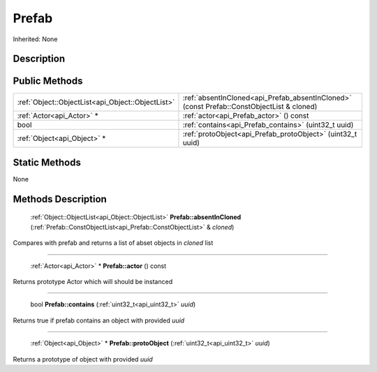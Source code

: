 .. _api_Prefab:

Prefab
======

Inherited: None

.. _api_Prefab_description:

Description
-----------



.. _api_Prefab_public:

Public Methods
--------------

+----------------------------------------------------+-------------------------------------------------------------------------------------------+
|  :ref:`Object::ObjectList<api_Object::ObjectList>` | :ref:`absentInCloned<api_Prefab_absentInCloned>` (const Prefab::ConstObjectList & cloned) |
+----------------------------------------------------+-------------------------------------------------------------------------------------------+
|                          :ref:`Actor<api_Actor>` * | :ref:`actor<api_Prefab_actor>` () const                                                   |
+----------------------------------------------------+-------------------------------------------------------------------------------------------+
|                                               bool | :ref:`contains<api_Prefab_contains>` (uint32_t  uuid)                                     |
+----------------------------------------------------+-------------------------------------------------------------------------------------------+
|                        :ref:`Object<api_Object>` * | :ref:`protoObject<api_Prefab_protoObject>` (uint32_t  uuid)                               |
+----------------------------------------------------+-------------------------------------------------------------------------------------------+



.. _api_Prefab_static:

Static Methods
--------------

None

.. _api_Prefab_methods:

Methods Description
-------------------

.. _api_Prefab_absentInCloned:

 :ref:`Object::ObjectList<api_Object::ObjectList>`  **Prefab::absentInCloned** (:ref:`Prefab::ConstObjectList<api_Prefab::ConstObjectList>` & *cloned*)

Compares with prefab and returns a list of abset objects in *cloned* list

----

.. _api_Prefab_actor:

 :ref:`Actor<api_Actor>` * **Prefab::actor** () const

Returns prototype Actor which will should be instanced

----

.. _api_Prefab_contains:

 bool **Prefab::contains** (:ref:`uint32_t<api_uint32_t>`  *uuid*)

Returns true if prefab contains an object with provided *uuid*

----

.. _api_Prefab_protoObject:

 :ref:`Object<api_Object>` * **Prefab::protoObject** (:ref:`uint32_t<api_uint32_t>`  *uuid*)

Returns a prototype of object with provided *uuid*


